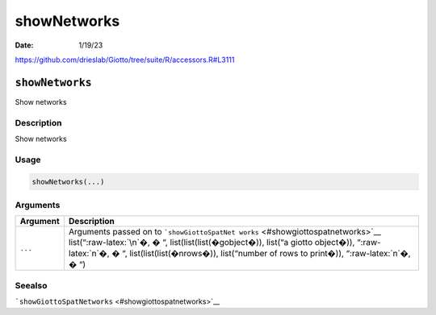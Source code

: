 ============
showNetworks
============

:Date: 1/19/23

https://github.com/drieslab/Giotto/tree/suite/R/accessors.R#L3111


``showNetworks``
================

Show networks

Description
-----------

Show networks

Usage
-----

.. code:: r

   showNetworks(...)

Arguments
---------

+-------------------------------+--------------------------------------+
| Argument                      | Description                          |
+===============================+======================================+
| ``...``                       | Arguments passed on to               |
|                               | ```showGiottoSpatNet                 |
|                               | works`` <#showgiottospatnetworks>`__ |
|                               | list(“:raw-latex:`\n`�, � “,         |
|                               | list(list(list(�gobject�)), list(“a  |
|                               | giotto object�)), “:raw-latex:`\n`�, |
|                               | � “, list(list(list(�nrows�)),       |
|                               | list(“number of rows to print�)),    |
|                               | “:raw-latex:`\n`�, � “)              |
+-------------------------------+--------------------------------------+

Seealso
-------

```showGiottoSpatNetworks`` <#showgiottospatnetworks>`__

